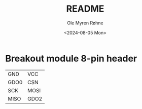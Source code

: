 #+options: ':nil *:t -:t ::t <:t H:3 \n:nil ^:{} arch:headline
#+options: author:t broken-links:nil c:nil creator:nil
#+options: d:(not "LOGBOOK") date:t e:t email:nil f:t inline:t num:t
#+options: p:nil pri:nil prop:nil stat:t tags:t tasks:t tex:t
#+options: timestamp:t title:t toc:t todo:t |:t
#+title: README
#+date: <2024-08-05 Mon>
#+author: Ole Myren Røhne
#+email: mrohne@marge.lan
#+language: en
#+select_tags: export
#+exclude_tags: noexport
#+creator: Emacs 29.3 (Org mode 9.2.4)
* Breakout module 8-pin header
  | GND  | VCC  |
  | GDO0 | CSN  |
  | SCK  | MOSI |
  | MISO | GDO2 |


